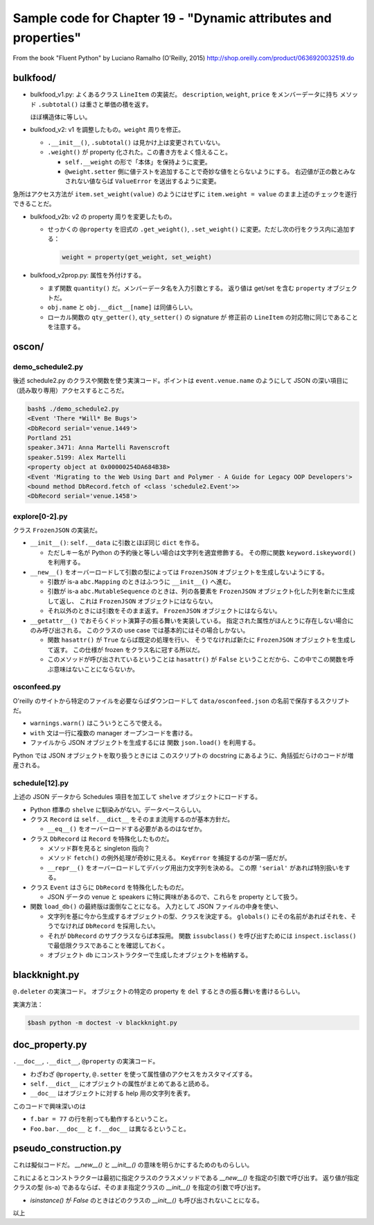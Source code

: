 ======================================================================
Sample code for Chapter 19 - "Dynamic attributes and properties"
======================================================================

From the book "Fluent Python" by Luciano Ramalho (O'Reilly, 2015)
http://shop.oreilly.com/product/0636920032519.do

bulkfood/
======================================================================

* bulkfood_v1.py: よくあるクラス ``LineItem`` の実装だ。
  ``description``, ``weight``, ``price`` をメンバーデータに持ち
  メソッド ``.subtotal()`` は重さと単価の積を返す。

  ほぼ構造体に等しい。

* bulkfood_v2: v1 を調整したもの。``weight`` 周りを修正。

  * ``.__init__()``, ``.subtotal()`` は見かけ上は変更されていない。
  * ``.weight()`` が property 化された。この書き方をよく憶えること。

    * ``self.__weight`` の形で「本体」を保持ように変更。
    * ``@weight.setter`` 側に値テストを追加することで奇妙な値をとらないようにする。
      右辺値が正の数とみなされない値ならば ``ValueError`` を送出するように変更。

急所はアクセス方法が ``item.set_weight(value)`` のようにはせずに
``item.weight = value`` のまま上述のチェックを遂行できることだ。

* bulkfood_v2b: v2 の property 周りを変更したもの。

  * せっかくの ``@property`` を旧式の ``.get_weight()``, ``.set_weight()``
    に変更。ただし次の行をクラス内に追加する：

    .. code:: python

       weight = property(get_weight, set_weight)

* bulkfood_v2prop.py: 属性を外付けする。

  * まず関数 ``quantity()`` だ。メンバーデータ名を入力引数とする。
    返り値は get/set を含む ``property`` オブジェクトだ。

  * ``obj.name`` と ``obj.__dict__[name]`` は同値らしい。
  * ローカル関数の ``qty_getter()``, ``qty_setter()`` の signature が
    修正前の ``LineItem`` の対応物に同じであることを注意する。

oscon/
======================================================================

demo_schedule2.py
----------------------------------------------------------------------

後述 schedule2.py のクラスや関数を使う実演コード。ポイントは
``event.venue.name`` のようにして JSON の深い項目に（読み取り専用）アクセスするところだ。

.. code:: console

   bash$ ./demo_schedule2.py
   <Event 'There *Will* Be Bugs'>
   <DbRecord serial='venue.1449'>
   Portland 251
   speaker.3471: Anna Martelli Ravenscroft
   speaker.5199: Alex Martelli
   <property object at 0x00000254DA684B38>
   <Event 'Migrating to the Web Using Dart and Polymer - A Guide for Legacy OOP Developers'>
   <bound method DbRecord.fetch of <class 'schedule2.Event'>>
   <DbRecord serial='venue.1458'>

explore[0-2].py
----------------------------------------------------------------------

クラス ``FrozenJSON`` の実装だ。

* ``__init__()``: ``self.__data`` に引数とほぼ同じ ``dict`` を作る。

  * ただしキー名が Python の予約後と等しい場合は文字列を適宜修飾する。
    その際に関数 ``keyword.iskeyword()`` を利用する。

* ``__new__()`` をオーバーロードして引数の型によっては
  ``FrozenJSON`` オブジェクトを生成しないようにする。

  * 引数が is-a ``abc.Mapping`` のときはふつうに ``__init__()`` へ進む。
  * 引数が is-a ``abc.MutableSequence`` のときは、列の各要素を
    ``FrozenJSON`` オブジェクト化した列を新たに生成して返し、
    これは ``FrozenJSON`` オブジェクトにはならない。
  * それ以外のときには引数をそのまま返す。
    ``FrozenJSON`` オブジェクトにはならない。

* ``__getattr__()`` でおそらくドット演算子の振る舞いを実装している。
  指定された属性がほんとうに存在しない場合にのみ呼び出される。
  このクラスの use case では基本的にはその場合しかない。

  * 関数 ``hasattr()`` が ``True`` ならば既定の処理を行い、
    そうでなければ新たに ``FrozenJSON`` オブジェクトを生成して返す。
    この仕様が frozen をクラス名に冠する所以だ。

  * このメソッドが呼び出されているということは ``hasattr()`` が
    ``False`` ということだから、この中でこの関数を呼ぶ意味はないことにならないか。

osconfeed.py
----------------------------------------------------------------------

O'reilly のサイトから特定のファイルを必要ならばダウンロードして
``data/osconfeed.json`` の名前で保存するスクリプトだ。

* ``warnings.warn()`` はこういうところで使える。
* ``with`` 文は一行に複数の manager オープンコードを書ける。
* ファイルから JSON オブジェクトを生成するには
  関数 ``json.load()`` を利用する。

Python では JSON オブジェクトを取り扱うときには
このスクリプトの docstring にあるように、角括弧だらけのコードが増産される。

schedule[12].py
----------------------------------------------------------------------

上述の JSON データから Schedules 項目を加工して ``shelve`` オブジェクトにロードする。

* Python 標準の ``shelve`` に馴染みがない。データベースらしい。
* クラス ``Record`` は ``self.__dict__`` をそのまま流用するのが基本方針だ。

  * ``__eq__()`` をオーバーロードする必要があるのはなぜか。

* クラス ``DbRecord`` は ``Record`` を特殊化したものだ。

  * メソッド群を見ると singleton 指向？
  * メソッド ``fetch()`` の例外処理が奇妙に見える。
    ``KeyError`` を捕捉するのが第一感だが。
  * ``__repr__()`` をオーバーロードしてデバッグ用出力文字列を決める。
    この際 ``'serial'`` があれば特別扱いをする。

* クラス ``Event`` はさらに ``DbRecord`` を特殊化したものだ。

  * JSON データの venue と speakers に特に興味があるので、これらを
    property として扱う。

* 関数 ``load_db()`` の最終版は面倒なことになる。
  入力として JSON ファイルの中身を使い、

  * 文字列を基に今から生成するオブジェクトの型、クラスを決定する。
    ``globals()`` にその名前があればそれを、そうでなければ
    ``DbRecord`` を採用したい。
  * それが ``DbRecord`` のサブクラスならば本採用。
    関数 ``issubclass()`` を呼び出すためには ``inspect.isclass()``
    で最低限クラスであることを確認しておく。
  * オブジェクト ``db`` にコンストラクターで生成したオブジェクトを格納する。

blackknight.py
======================================================================

``@.deleter`` の実演コード。
オブジェクトの特定の property を ``del`` するときの振る舞いを書けるらしい。

実演方法：

.. code:: console

   $bash python -m doctest -v blackknight.py

doc_property.py
======================================================================

``.__doc__``, ``.__dict__``, ``@property`` の実演コード。

* わざわざ ``@property``, ``@.setter`` を使って属性値のアクセスをカスタマイズする。
* ``self.__dict__`` にオブジェクトの属性がまとめてあると読める。
* ``__doc__`` はオブジェクトに対する help 用の文字列を表す。

このコードで興味深いのは

* ``f.bar = 77`` の行を削っても動作するということ。
* ``Foo.bar.__doc__`` と ``f.__doc__`` は異なるということ。

pseudo_construction.py
======================================================================

これは擬似コードだ。
`__new__()` と `__init__()` の意味を明らかにするためのものらしい。

これによるとコンストラクターは最初に指定クラスのクラスメソッドである `__new__()` を指定の引数で呼び出す。
返り値が指定クラスの型 (is-a) であるならば、そのまま指定クラスの `__init__()` を指定の引数で呼び出す。

* `isinstance()` が `False` のときはどのクラスの `__init__()` も呼び出されないことになる。

以上
